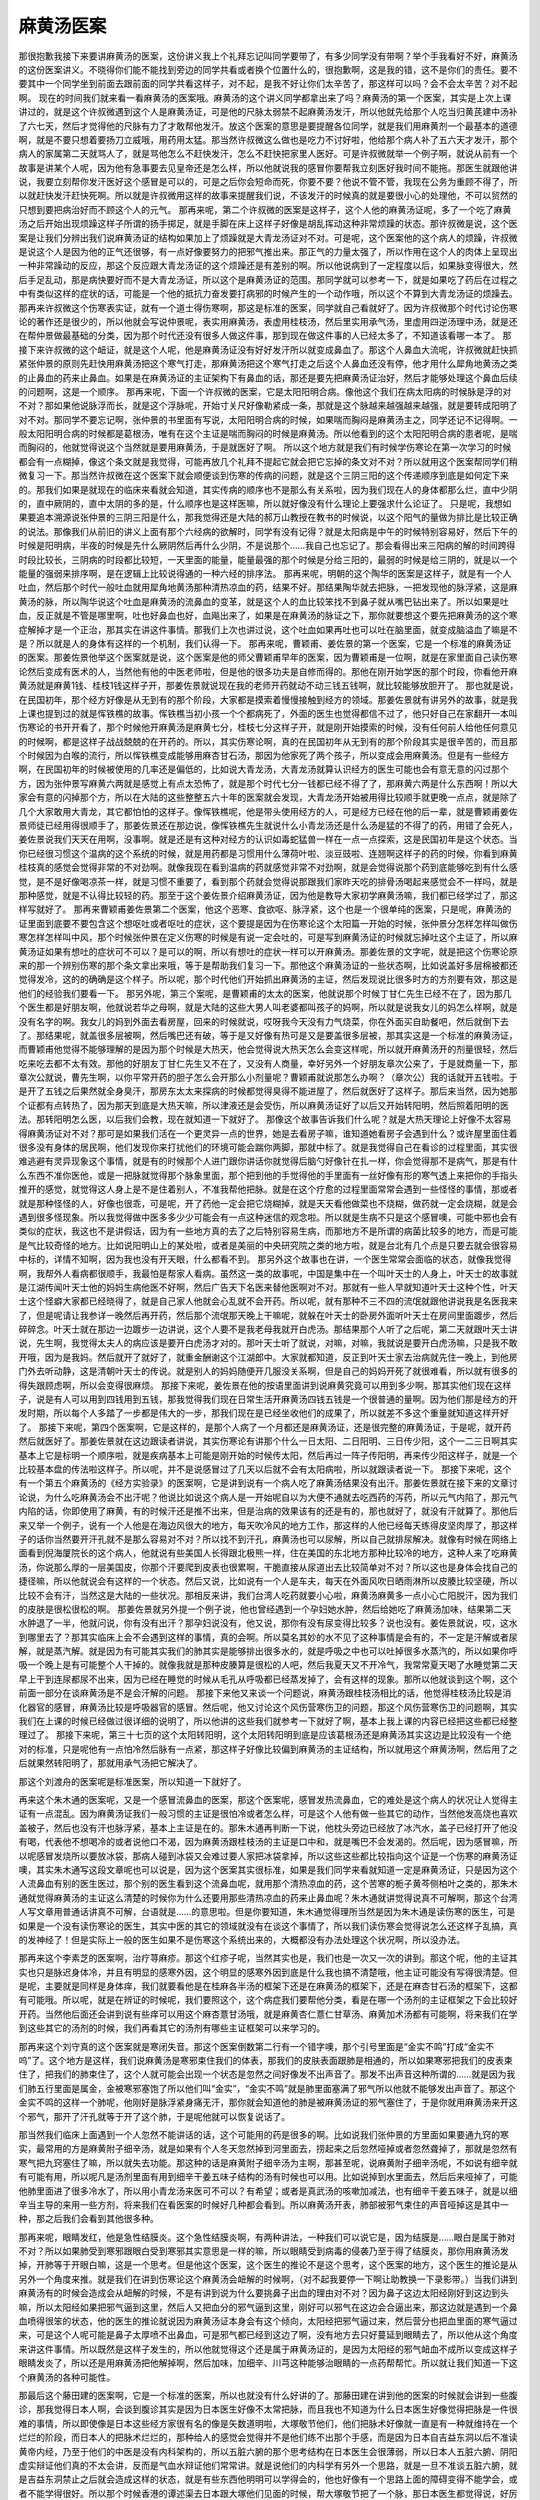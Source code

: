 麻黄汤医案
============

那很抱歉我接下来要讲麻黄汤的医案，这份讲义我上个礼拜忘记叫同学要带了，有多少同学没有带啊？举个手我看好不好，麻黄汤的这份医案讲义。不晓得你们能不能找到旁边的同学共看或者换个位置什么的，很抱歉啊，这是我的错，这不是你们的责任。要不要其中一个同学坐到前面去跟前面的同学共看这样子，对不起，是我不好让你们太辛苦了，那这样可以吗？会不会太辛苦？对不起啊。
现在的时间我们就来看一看麻黄汤的医案哦。麻黄汤的这个讲义同学都拿出来了吗？麻黄汤的第一个医案，其实是上次上课讲过的，就是这个许叔微遇到这个人是麻黄汤证，可是他的尺脉太弱禁不起麻黄汤发汗，所以他就先给那个人吃当归黄芪建中汤补了六七天，然后才觉得他的尺脉有力了才敢帮他发汗。放这个医案的意思是要提醒各位同学，就是我们用麻黄剂一个最基本的道德啊，就是不要只想着要扬刀立威哦，用药用太猛。那当然许叔微这么做也是吃力不讨好啦，他给那个病人补了五六天才发汗，那个病人的家属第二天就骂人了，就是骂他怎么不赶快发汗，怎么不赶快把家里人医好。可是许叔微就举一个例子啊，就说从前有一个故事是讲某个人呢，因为他有急事要去见皇帝还是怎么样，所以他就说我的感冒你要帮我立刻医好我时间不能拖。那医生就跟他讲说，我要立刻帮你发汗医好这个感冒是可以的，可是之后你会短命而死，你要不要？他说不管不管，我现在公务为重顾不得了，所以就赶快发汗赶快死啊。所以就是许叔微用这样的故事来提醒我们说，不该发汗的时候真的就是要很小心的处理他，不可以贸然的只想到要把病治好而不顾这个人的元气。
那再来呢，第二个许叔微的医案是这样子，这个人他的麻黄汤证呢，多了一个吃了麻黄汤之后开始出现烦躁这样子所谓的扬手掷足，就是手脚在床上这样子好像是胡乱挥动这种非常烦躁的状态。那许叔微是说，这个医案是让我们分辨出我们说麻黄汤证的结构如果加上了烦躁就是大青龙汤证对不对。可是呢，这个医案他的这个病人的烦躁，许叔微是说这个人是因为他的正气还很够，有一点好像要努力的把邪气推出来。那正气的力量太强了，所以作用在这个人的肉体上呈现出一种非常躁动的反应，那这个反应跟大青龙汤证的这个烦躁还是有差别的啊。所以他说病到了一定程度以后，如果脉变得很大，然后手足乱动，那是病快要好而不是大青龙汤证，所以这个是麻黄汤证的范围。那同学就可以参考一下，就是如果吃了药后在过程之中有类似这样的症状的话，可能是一个他的抵抗力奋发要打病邪的时候产生的一个动作哦，所以这个不算到大青龙汤证的烦躁去。
那再来许叔微这个伤寒表实证，就有一个道士得伤寒啊，那这是标准的医案，同学就自己看就好了。因为许叔微那个时代讨论伤寒论的著作还是很少的，所以他就会写说仲景呢，表实用麻黄汤，表虚用桂枝汤，然后里实用承气汤，里虚用四逆汤理中汤，就是还在帮仲景做最基础的分类，因为那个时代还没有很多人做这件事，那到现在做这件事的人已经太多了，不知道该看哪一本了。
那接下来许叔微的这个衄证，就是这个人呢，他是麻黄汤证没有好好发汗所以就变成鼻血了。那这个人鼻血大流呢，许叔微就赶快抓紧张仲景的原则先赶快用麻黄汤把这个寒气打走，那麻黄汤把这个寒气打走之后这个人鼻血还没有停，他才用什么犀角地黄汤之类的止鼻血的药来止鼻血。如果是在麻黄汤证的主证架构下有鼻血的话，那还是要先把麻黄汤证治好，然后才能够处理这个鼻血后续的问题啊，这是一个顺序。
那再来呢，下面一个许叔微的医案，它是太阳阳明合病。像他这个我们在病太阳病的时候脉是浮的对不对？那如果他说脉浮而长，就是这个浮脉呢，开始寸关尺好像勒紧成一条，那就是这个脉越来越强越来越强，就是要转成阳明了对不对。那同学不要忘记啊，张仲景的书里面有写说，太阳阳明合病的时候，如果喘而胸闷是麻黄汤主之，同学还记不记得啊。一般太阳阳明合病的时候都是葛根汤，唯有在这个主证是喘而胸闷的时候是麻黄汤。所以他看到的这个太阳阳明合病的患者呢，是喘而胸闷的，他就觉得说这个当然就是要用麻黄汤，于是就医好了啊。
所以这个地方就是我们有时候学伤寒论在第一次学习的时候都会有一点糊掉，像这个条文就是我觉得，可能再放几个礼拜不提起它就会把它忘掉的条文对不对？所以就用这个医案帮同学们稍微复习一下。那当然许叔微在这个医案下就会顺便谈到伤寒的传病的问题，就是这个三阴三阳的这个传递顺序到底是如何定下来的。那我们如果是就现在的临床来看就会知道，其实传病的顺序也不是那么有关系啦，因为我们现在人的身体都那么烂，直中少阴的，直中厥阴的，直中太阴的多的是，什么顺序也是这样医嘛，所以就好像没有什么理论上要强求什么论证了。
只是呢，我想如果要追本溯源说张仲景的三阴三阳是什么，那我觉得还是大陆的郝万山教授在教书的时候说，以这个阳气的量做为排比是比较正确的说法。那像我们从前旧的讲义上面有那个六经病的欲解时，同学有没有记得？就是太阳病是中午的时候特别容易好，然后下午的时候是阳明病，半夜的时候是先什么厥阴然后再什么少阴，不是说那个……我自己也忘记了。那会看得出来三阳病的解的时间跨得时段比较长，三阴病的时段都比较短，一天里面的能量，能量最强的那个时候是分给三阳的，最弱的时候是给三阴的，就是以一个能量的强弱来排序啊，是在逻辑上比较说得通的一种六经的排序法。
那再来呢，明朝的这个陶华的医案是这样子，就是有一个人吐血，然后那个时代一般吐血就用犀角地黄汤那种清热凉血的药，结果不好。那结果陶华就去把脉，一把发现他的脉浮紧，这是麻黄汤的脉，所以陶华说这个吐血是麻黄汤的流鼻血的变革，就是这个人的血比较笨找不到鼻子就从嘴巴钻出来了。所以如果是吐血，反正就是不管是哪里啊，吐也好鼻血也好，血飚出来了，如果是在麻黄汤的脉证之下，那你就要想这个要先把麻黄汤的这个寒症解掉才是一个正治，那其实在讲这件事情。那我们上次也讲过说，这个吐血如果再吐也可以吐在脑里面，就变成脑溢血了嘛是不是？所以就是人的身体有这样的一个机制，我们认得一下。
那再来呢，曹颖甫、姜佐景的第一个医案，它是一个标准的麻黄汤证的医案。那姜佐景他举这个医案就是说，这个医案是他的师父曹颖甫早年的医案，因为曹颖甫是一位啊，就是在家里面自己读伤寒论然后变成有医术的人，当然他有他的中医老师啦，但是他的很多功夫是自修而得的。那他在刚开始学医的那个时段，你看他开麻黄汤就是麻黄1钱、桂枝1钱这样子开，那姜佐景就说现在我的老师开药就动不动三钱五钱啊，就比较能够放胆开了。
那也就是说，在民国初年，那个经方好像是从无到有的那个阶段，大家都是摸索着慢慢接触到经方的领域。那姜佐景就有讲另外的故事，就是我上课也提到过的就是恽铁樵的故事。恽铁樵当初小孩一个个都病死了，外面的医生也觉得都信不过了，他只好自己在家翻开一本叫伤寒论的书开开看了，那个时候他开麻黄汤是麻黄七分，桂枝七分这样子开，就是刚开始摸索的时候，没有任何前人给他任何意见的时候啊，都是这样子战战兢兢的在开药的。所以，其实伤寒论啊，真的在民国初年从无到有的那个阶段其实是很辛苦的，而且那个时候因为白喉的流行，所以恽铁樵变成能够用麻杏甘石汤，那因为他家死了两个孩子，所以变成会用麻黄汤。但是有一些经方啊，在民国初年的时候被使用的几率还是偏低的，比如说大青龙汤，大青龙汤就算认识经方的医生可能也会有意无意的闪过那个方，因为张仲景写麻黄六两就是感觉上有点太恐怖了，就是那个时代七分一钱都已经不得了了，那麻黄六两是什么东西啊！所以大家会有意的闪掉那个方，所以在大陆的这些整整五六十年的医案就会发现，大青龙汤开始被用得比较顺手就更晚一点点，就是除了几个大家敢用大青龙，其它都怕怕的这样子。像恽铁樵呢，他是带头使用经方的人，可是经方已经在他的后一辈，就是曹颖甫姜佐景师徒已经用得很顺手了，那姜佐景还在那边说，像恽铁樵先生就说什么小青龙汤还是什么汤是猛的不得了的药，用错了会死人，姜佐景说我们天天在用啊，没事啊。就是还是有这种对经方的认识如毒蛇猛兽一样在一点一点探索，这是民国初年是这个状态。当你已经很习惯这个温病的这个系统的时候，就是用药都是习惯用什么薄荷叶啦、淡豆豉啦、连翘啊这样子的药的时候，你看到麻黄桂枝真的感觉会觉得非常的不对劲啊。就像我现在看到温病的药就感觉非常不对劲啊，就是会觉得说那个药到底能够吃到有什么感觉，是不是好像喝凉茶一样，就是习惯不重要了，看到那个药就会觉得说那跟我们家昨天吃的排骨汤喝起来感觉会不一样吗，就是那种感觉，就是不认得比较轻的药。那至于这个姜佐景介绍麻黄汤证，因为他是教导大家初学麻黄汤嘛，我们都已经学过了，那这样写就好了。
那再来曹颖甫姜佐景第二个医案，他这个恶寒、食欲呕、脉浮紧，这个也是一个很单纯的医案，只是呢，麻黄汤的证里面到底要不要包含这个想呕吐或者呕吐的症状，这个要提是因为在伤寒论这个太阳篇一开始的时候，张仲景分怎样怎样叫做伤寒怎样怎样叫中风，那个时候张仲景在定义伤寒的时候是有说一定会吐的，可是写到麻黄汤证的时候就忘掉吐这个主证了，所以麻黄汤证如果有想吐的症状可不可以？是可以的啊，所以有想吐的症状一样可以开麻黄汤。那姜佐景的文字呢，就是把这个伤寒论原来的那一个辨别伤寒的那个条文拿出来哦，等于是帮助我们复习一下。那他这个麻黄汤证的一些状态啊，比如说盖好多层棉被都还觉得发冷，这的的确确是这个样子。所以呢，那个时代他们开始抓出麻黄汤的主证，然后发现说比很多时方的方剂要有效，那这是他们的经验我们要看一下。
那另外呢，第三个案呢，是曹颖甫的太太的医案，他就说那个时候丁甘仁先生已经不在了，因为那几个医生都是好朋友啊，他就说若华之母啊，就是大陆的这些大男人叫老婆都叫孩子的妈啊，所以就是说我女儿的妈怎么样啊，就是没有名字的啊。我女儿的妈到外面去看房屋，回来的时候就说，哎呀我今天没有力气烧菜，你在外面买自助餐吧，然后就倒下去了。那结果呢，就盖很多层被啊，然后嘴巴还有破，等于是又好像有热可是又是要盖很多层被，那其实这是一个标准的麻黄汤证，而曹颖甫他觉得不能够理解的是因为那个时候是大热天，他会觉得说大热天怎么会变这样呢，所以就开麻黄汤开的剂量很轻，然后吃来吃去都不太有效。那他的好朋友丁甘仁先生又不在了，又没有人商量，幸好另外一个好朋友章次公来了，于是就商量一下，那章次公就说，曹先生啊，以你平常开药的胆子怎么会开那么小剂量呢？曹颖甫就说那怎么办啊？（章次公）我的话就开五钱啦。于是开了五钱之后果然就全身臭汗，那房东太太来探病的时候都觉得臭得不能进屋了，然后就医好了这样子。那后来当然，因为她那个证都有点转热了，因为那天到底是大热天嘛，所以津液还是会受伤，所以麻黄汤证好了以后又开始转阳明，然后照着阳明的医法。那转阳明怎么医，以后我们会教，现在就知道一下就好了。
那像这个故事告诉我们什么呢？就是大热天理论上好像不太容易得麻黄汤证对不对？那可是如果我们活在一个更灵异一点的世界，她是去看房子嘛，谁知道她看房子会遇到什么？或许屋里面住着很多没有身体的居民啊，他们发现你来打扰他们的环境可能会踹你两脚，那就中标了。就是我觉得自己在看诊的过程里面，其实很难逃避有灵异现象这个事情，就是有的时候那个人进门跟你讲话你就觉得后脑勺好像针在扎一样，你会觉得那不是病气，那是有什么东西不准你医他，或是一把脉就觉得那个脉象里面，那个把到他的手觉得他的手里面有一丝好像有形的寒气透上来把你的手指头推开的感觉，就觉得这人身上是不是住着别人，不准我帮他把脉。就是在这个疗愈的过程里面常常会遇到一些怪怪的事情，那或者就是那种怪怪的人，好像也很乖，可是呢，开了药他一定会把它烧糊掉，就是天天看他做菜也不烧糊，做药就一定会烧糊，就是会遇到很多怪现象。所以我觉得做中医多多少少可能会有一点这种迷信的观念啦。所以就是生病不只是这个感冒噢，可能中邪也会有类似的症状，我这也不是讲假话，因为有一些地方真的去了之后特别容易生病，而那地方不是所谓的病菌比较多的地方，而是可能是气比较奇怪的地方。比如说阳明山上的某处啦，或者是美丽的中央研究院之类的地方啦，就是台北有几个点是只要去就会很容易中标的，详情不知啊，因为我也没有开天眼，什么都看不到。
那另外这个故事也在讲，一个医生常常会面临的状态，就像我觉得啊，我帮外人看病都很顺手，我最怕是帮家人看病。虽然这一类的故事呢，中国是集中在一个叫叶天士的人身上，叶天士的故事就是江湖传闻叶天士他的妈妈生病他医不好啊，然后广告天下名医来替他医啊对不对。那就有一些人早就知道叶天士这种个性，叶天士这个怪癖大家都已经晓得了，就是自己家人他就会心乱就不会开药。所以呢，就有那种不三不四的流氓就跟他讲说我是名医我来了，但是呢请让我参详一晚然后再开药，然后那个流氓那天晚上干嘛呢，就躲在叶天士的卧房外面听叶天士在房间里面踱步，然后碎碎念。叶天士就在那边一边踱步一边讲说，这个人要不是我老母我就开白虎汤。那结果那个人听了之后呢，第二天就跟叶天士讲说，先生啊，我觉得太夫人的病应该是要开白虎汤才对的。那叶天士听了就说，对嘛，对嘛，我就说是要开白虎汤嘛，只是我不敢开哦，因为是我妈。然后就开了就好了，就重金酬谢这个江湖郎中。大家就都知道，反正到叶天士家去治病就先住一晚上，到他房门外去听动静，这是清朝叶天士的传说。就是别人的妈妈随便开几服没关系啊，但是自己的妈妈开死了就很难看，所以就有很多的得失跟顾虑啊，所以会变得很麻烦。
那接下来呢，姜佐景在他的按语里面讲到说麻黄究竟可以用到多少啊，那其实他们现在这样子，说是有人可以用到四钱用到五钱，那我觉得我们现在日常生活开麻黄汤四钱五钱是一个很普通的量啊。因为他们那是经方的开发时期，所以每个人多踏了一步都是伟大的一步，那我们现在是已经坐收他们的成果了，所以就差不多这个重量就知道这样开好了。
那接下来呢，第四个医案啊，它是这样的，是那个人病了一个月都还是麻黄汤证，还是很完整的麻黄汤证，于是呢，就开药然后就医好了。那姜佐景就在这边跟读者讲说，其实伤寒论有讲那个什么一日太阳、二日阳明、三日传少阳，这个一二三日啊其实基本上它是标明一个顺序啦，就是疾病基本上可能是刚开始的时候传太阳，然后再过一阵子传阳明，再来传少阳这样子，就是一个比较基本盘的传法啦这样子。所以呢，并不是说感冒过了几天以后就不会有太阳病啦，所以就跟读者说一下。
那接下来呢，这个有一个第五个麻黄汤的《经方实验录》的医案啊，它是讲到说有一个病人吃了麻黄汤结果没有出汗。那姜佐景就在接下来的文章讨论说，为什么吃麻黄汤会不出汗呢？他说比如说这个病人是一开始呢自以为大便不通就去吃西药的泻药，所以元气内陷了，那元气内陷的话，你即使用了麻黄，有的时候汗还是推不出来，但是治病的效果该有的还是有的，那也就好了，就没有汗就算了。那他后来又举一个例子，说有一个人他是在海边风很大的地方，每天吹冷风的地方工作，那这样的人他已经每天练得皮坚肉厚了，那这样子的话你当然要开汗孔就不是那么容易对不对？所以找不到汗孔，麻黄汤也可以尿解，所以自己就排尿解决。就像有时候在网络上面看到倪海厦院长的这个病人，他就说有些美国人长得跟北极熊一样，住在美国的东北地方那种比较冷的地方，这种人来了吃麻黄汤，你说那么厚的一层美国皮，你那个汗要爬到皮表也很累啊，干脆直接从尿道出去比较简单对不对？所以这也是身体会找自己的捷径嘛，所以他就说会有这样的一个状态。然后又说，比如说有一个人是车夫，每天在外面风吹日晒雨淋所以皮腠比较坚硬，所以比较不会有汗，当然这是大陆的一些状况。那相反来讲，我们台湾人吃药就要小心啦，麻黄汤麻黄多一点小心亡阳脱汗，因为我们的皮肤是很松很松的啊。
那姜佐景就另外提一个例子说，他也曾经遇到一个孕妇她水肿，然后给她吃了麻黄汤加味，结果第二天水肿退了一半，他就问说，你有没有出汗？那孕妇说没有，他又说，那你有没有尿变得比较多？说也没有。姜佐景就说，哎，这水到哪里去了？那其实临床上会不会遇到这样的事情，真的会啊。所以莫名其妙的水不见了这种事情是会有的，不一定是汗解或者尿解，就是蒸汽解。就是因为有可能其实我们的肺其实是能够排出很多水的，就是呼吸之中也可以吐掉很多水蒸汽的，所以如果你呼吸一个晚上是有可能整个人干掉的。就像我就是那种皮腠算是很松的人吧，然后我夏天又不开冷气，我常常夏天喝了水睡觉第二天早上干到连尿都尿不出来，因为已经在睡觉的时候从毛孔从呼吸都已经蒸发掉了，会有这样的现象。那所以他就谈到这个啊，这个前面一部分在谈麻黄汤是不是会汗解的问题。
那接下来他又来谈一个问题说，麻黄汤跟桂枝汤相比的话，他觉得桂枝汤比较是消化器官的感冒，麻黄汤比较是呼吸器官的感冒。然后呢，他又讨论这个风伤营寒伤卫的问题，那这个风伤营寒伤卫的问题啊，其实我们在上课的时候已经做过很详细的说明了，所以他讲的这些我们就参考一下就好了啊，基本上我上课的内容已经把这些都已经整理过了。
那接下来呢，第三十七页的这个太阳转阳明，这个太阳转阳明到底是应该葛根汤还是麻黄汤其实这边是比较没有一个绝对的标准，只是呢他有一点怕冷然后脉有一点紧，那这样子好像比较偏到麻黄汤的主证结构，所以就用这个麻黄汤啊，然后用了之后就果然转阳明了，那就用承气汤把它解决了。

那这个刘渡舟的医案呢是标准医案，所以知道一下就好了。

再来这个朱木通的医案呢，又是一个感冒流鼻血的医案，那这个医案呢，感冒发热流鼻血，它的难处是这个病人的状况让人觉得主证有一点混乱。因为麻黄汤证我们一般习惯的主证是很怕冷或者怎么样，可是这个人他有做一些其它的动作，当然他发高烧也喜欢盖被子，然后也没有汗也脉浮紧，基本上主证是在的。那朱木通再判断一下说，他枕头旁边已经放了冰汽水，盖子已经打开了他没有喝，代表他不想喝冷的或者说他口不渴，因为麻黄汤跟桂枝汤的主证是口中和，就是嘴巴不会发渴的。然后呢，因为感冒嘛，所以呢感冒发烧所以要放冰袋，那病人碰到冰袋又会难过要人家把冰袋拿掉，所以这些这些都比较指向这个证是一个伤寒的麻黄汤证噢，其实朱木通写这段文章呢也可以说是，因为这个医案其实很标准，如果是我们同学来看就知道一定是麻黄汤证，只是因为这个人流鼻血有别的医生医过，那个别的医生看到这个流鼻血呢，就用那个清热凉血的药，这个苦寒的栀子黄芩侧柏叶之类的，那朱木通就觉得麻黄汤的主证这么清楚的时候你为什么还要用那些清热凉血的药来止鼻血呢？朱木通就讲觉得说真不可解啊，那这个台湾人写文章用普通话讲真不可解，台语就是……的意思啦。但是你要知道，朱木通觉得理所当然是因为朱木通是读伤寒的医生，可是如果是一个没有读伤寒论的医生，其实中医的其它的领域就没有在谈这个事情了，所以我们读伤寒会觉得说怎么还这样子乱搞，真的发神经了！但是实际上一般的医生如果不是伤寒这个系统出来的，大概都没有办法处理这个状况啊，所以没办法。

那再来这个李素芝的医案啊，治疗荨麻疹。那这个红疹子呢，当然其实也是，我们也是一次又一次的讲到。那这个呢，他的主证其实也只是脉迟身体冷，并且有明显的感寒外因，这个明显的感寒外因到底是什么我也搞不清楚哦，他主证可能没有写得很清楚。但是呢，主要就是同样是身体痒，我们就要看他是在桂麻各半汤的框架下还是在麻黄汤的框架下，还是在麻杏甘石汤的框架下，这都有可能哦。所以呢，就是在辨证的时候呢，我们要照这个，这个病症我们要帮他分类，看是在哪一个汤剂的主证框架之下会比较好开药。当然他后面还会讲到说有些痒可以用这个麻杏薏甘汤哦，就是麻黄杏仁薏仁甘草汤、麻黄加术汤都有可能啊，将来我们在学到这些其它的汤剂的时候，我们再看其它的汤剂有哪些主证框架可以来学习的。

那再来这个刘守真的这个医案就是寒闭失音。那这个医案倒数第二行有一个错字噢，那个引号里面是“金实不鸣”打成“金实不呜”了。这个地方是这样，我们说麻黄汤是寒邪束住我们的体表，那我们的皮肤表面跟肺是相通的，所以如果寒邪把我们的皮表束住了，把我们的肺束住了，这个人就可能会出现一个状态是忽然之间好像发不出声音了。那发不出声音这种所谓的……就是因为我们肺五行里面是属金，金被寒邪塞饱了所以他们叫“金实”，“金实不鸣”就是肺里面塞满了邪气所以他就不能够发出声音了。那这个金实不鸣的这样一个肺呢，他刚好是脉浮紧身痛无汗，那你就会知道他的肺是被麻黄汤证的邪气塞住了，于是你就用麻黄汤来开这个邪气，那开了汗孔就等于开了这个肺，于是呢他就可以恢复说话了。

那当然我们临床上面遇到一个人忽然不能讲话的话，这个可能用的药是很多的啊。比如说我们张仲景的方里面如果要通九窍的寒实，最常用的方是麻黄附子细辛汤，就是如果有个人冬天忽然掉到河里面去，捞起来之后忽然哑掉或者忽然聋掉了，那就是忽然有寒气把九窍塞住了嘛，所以就失去功能。那这种的话是麻黄附子细辛汤为主啊，那甚至呢，说麻黄附子细辛汤呢，不如说有细辛就有可能有用，所以呢凡是汤剂里面有用到细辛干姜五味子结构的汤有时候也可以用。比如说掉到水里面去，然后后来哑掉了，可能他肺里面进了很多冷水了，所以用小青龙汤来医可不可以？有希望；或者是真武汤的咳嗽加减法，也有细辛干姜五味子，就是以细辛当主导的来用一些方剂，将来我们在看医案的时候好几种都会看到。所以麻黄汤开表，肺部被邪气束住的声音哑掉这是其中一种，那之后我们会看到其他很多种。

那再来呢，眼睛发红，他是急性结膜炎。这个急性结膜炎啊，有两种讲法，一种我们可以说它是，因为结膜是……眼白是属于肺对不对？所以如果肺受到寒邪跟眼白受到寒邪其实意思是一样的嘛，所以眼睛受到病毒的侵袭乃至于得了结膜炎，那你用麻黄汤发掉，开肺等于开眼白嘛，这是一个思考。但是他这个医案，这个医生的推论不是这个思考，这个医案的地方，这个医生的推论是从另外一个角度来推。就是我们在讲到伤寒论这个麻黄汤会衄解的时候啊，（对不起我要停一下啊让助教换一下录影带。）当我们讲到麻黄汤有的时候会造成会从衄解的时候，不是有讲到说为什么要挑鼻子出血的理由对不对？因为鼻子这边太阳经刚好到这边到头嘛，所以太阳经如果把邪气逼到这里，然后人又把血分的邪气逼到这里，刚好可以邪气在这边会合逼出来，那这边就是遇到一个鼻血喷得很笨的状态，他的医生的推论就说因为麻黄汤证本身会有这个倾向，太阳经把邪气逼过来，然后营分也把血里面的寒气逼过来，可是这个人呢可能是鼻子太厚喷不出鼻血，可是邪气都已经到这边了啊，没有地方去只好蔓延到眼睛去了，所以他从这个角度来讲这件事情。所以既然是这样子发生的，所以他就觉得这个还是属于麻黄汤证的，是因为太阳经的邪气衄血不成所以变成这样子眼睛发炎了，所以还是用麻黄汤把他解掉啊，然后加味，加细辛、川芎这种能够治眼睛的一点药帮帮忙。所以就让我们知道一下这个麻黄汤的各种可能性。

那最后这个藤田建的医案啊，它是一个标准的医案，所以也就没有什么好讲的了。那藤田建在讲到他的医案的时候就会讲到一些腹诊，那我觉得日本人啊，会谈到腹诊其实是因为日本医生好像不太常把脉，而且我也不知道为什么日本医生好像觉得把脉是一件很难的事情，所以即使像是日本这些经方家很有名的像是矢数道明啦，大塚敬节他们，他们把脉术好像就一直是有一种就维持在一个烂烂的阶段，而日本人的把脉术烂烂的，那种给人的感觉会觉得并不是他们练不出那个手感，而是因为日本自吉益东洞以后不准读黄帝内经，乃至于他们的中医是没有内科架构的，所以五脏六腑的那个思考结构在日本医生会很薄弱，所以日本人五脏六腑、阴阳虚实辩证他们真的不太会讲，反而是气血水辩证他们常常讲。就是说他们的内科学有另外一个思路，就是一旦不准谈五脏六腑，就是吉益东洞禁止之后就会造成这样的状态，就是有些东西他明明可以学得会的，他也好像有一个思路上面的障碍变得不能学会，或者不能学得很好。所以那个时候香港的谭述渠去日本跟大塚他们见面的时候，帮大塚敬节把了一个脉，那日本医生都觉得说，好厉害，有这样子。就是觉得说中医好像是把脉是基本功嘛，他们怎么能够都不会，那是真的都不会。那因为他们日本人不太会把脉，所以他们就往往有一个腹诊的诊疗法。那我想我们这个课程呢，有的时候会带到腹诊，但是不是全部都带到腹诊，因为像桂枝汤、麻黄汤、麻杏甘石汤、大小青龙汤什么的，把脉还是比较容易啦，腹诊的话一个肚子你摸来摸去的也不知道摸什么，就是在我们的状况好像这些事用把脉来辩证会比较容易。那但是呢，有一些症状可能会腹诊比较好用，比如说桃核承气汤这个瘀血症啊，你用肚子上面找瘀血点会比较好找，有压痛就知道是有瘀血，那会比较好找；或者是肾气丸证里面有一个少腹不仁，就是少腹啊，小腹麻木不仁，那个症状可能用腹诊很容易会看得到端倪，就是那反而把脉把不太出来；那或者是真武汤证的那种肚脐上下那边的那个最中间的那条肉，会好像铅笔芯一样凸起来的，那个也是腹诊比较容易。所以，有一些症状我会觉得我们可以借用日本的腹诊，但是不会很多，那有一些呢就还是用把脉就好。

就像是我是觉得，我们教这个课因为教方剂都来不及了，所以针灸的部分就只能一再跟同学说我欠着你们啦，其实也是没心情教了啦。但是我一直记得就是，比如说像是周佐宇的老师承淡安先生的书里面呢，对于这个麻杏甘石汤证有一个针法，其实承淡安的书对于伤寒论的每一个方证都是有一套针法的，我就记得他这个麻杏甘石汤证的那个针法我觉得很好用，因为我也曾经用过这个针法。当然这个相关到肺部的这些穴道，该泻的泻该清热的清一清这是理所当然大家会明白嘛，就比如肺部有热郁在那边，这个大肠经跟肺经的穴一定是清清热，这是理所当然的。但是他一定还加一个什么呢？加足三里，因为你这个热气往上面来，你用了足三里可以导热下行，就是把这个热气拉下去以后就可以退掉这个肺部的发炎的状态。所以如果同学得了麻杏甘石汤证啊，然后用药没有医得很好，因为我觉得咳嗽这个东西一种药很难医得很好，中间都要有一些换药的过程，就是有一些调整。因为咳嗽是一个小病，用药不是不到就是过头，就是你要用绳去套一头牛很好套，你要是套马就更难了，那个时候呢，就不妨想起了承淡安先生的针法，大家可以拿起艾灸条去灸足三里，那灸了足三里真的上焦的炎就会退，它是一个很好的消炎穴，这也是可以想一想的。
我们在学经方的时候啊，我觉得在学习经方的时候其实最重要的一件事情呢，就是临床上对我们最有用的一件事情就是抓主症。同学有没有发现，好像学经方学到后来最后什么都失去了，剩下就是主症，就是什么症加什么症是什么汤，什么样是另外的汤。所以同样是一个喘或者同样是一个烦躁，你都要想到说还有哪几种烦躁是搭配其它的主症。那喘而胸闷就是这个汤证，呕吐而胸闷又是另一个汤证。那像这样子一个抓主症的思考其实是经方它会很好学的地方。我自己是最近有一个这样的感觉啦，我从前有一次好像在班上跟同学讲说，那个什么国家地理频道报道一个下棋的达人，一个女的噢，她下棋是那种能够完全不想就能够下棋把人家打得一败涂地那么厉害的。那这个时候呢，他们那些科学家就会想说你要下棋就应该有想这个动作才对，可是这个人下棋确实可以完全不想，那完全不想如果下的每一盘都输那也没有什么了不起，可是她完全不想可是却没有人能够她打，就是很厉害都赢。那个思考的过程到底浓缩到哪里去了呢？到后来，科学家就做研究，就是研究就发现她在下棋的时候动到棋谱的那个棋阵跟格局的记忆的时候，她用的是那个她记那个人的脸孔的头脑，就是当你在要辨别这个人跟那个人不一样，其实就是辨别这个人五官的一些排列组合的微微的不同，所以呢，当你要变成一个下棋达人的时候，你就会不断的磨练让那个脑产生那样的功能，然后结构越来越强。因为人的脑子是这样子，如果你只是偶尔一个记忆不去磨练它的话，那个记忆很快就融掉了，因为头脑不是录影带噢，它不能够保存那么久，它是生物啊会融掉的。那必须一直练一直练，那个头脑练出的那个功能就让他能够发挥出这种超出一般常人的这种应对的结构，就是把头脑的一部分变成一个很精良的电脑，那这个电脑可能比那种能够跟你下象棋的电脑比的话还要厉害啊这样子。
那我是觉得啊，经方有很多种学习法，那比较能够在临床上有效的学习法就是所谓的方证跟药证的学习法，就是什么样的症状要用什么方。比如说流不出汗、脉浮紧、发冷、身上痛我们就想到麻黄汤。那或者是什么样的症状要用什么药，比如说喘用杏仁，咳用五味子，烦的话可能用哪几个，发黄的话用什么，就是单症状可能用的药物，这样子思考的话一直都是经方研究一个很重要的部分。如果是以本草研究来说的话，日本的吉益东洞写的《药征》就是什么都不讲，任何病机他都不谈，就在那边讲说黄就是用茵陈，咳就是用什么，就是只准你讲这个。那你说吉益东洞的理论烂不烂？很烂。那医术好不好？很好。就是方证跟药证决定一切，你那个中间那个推导的过程呢，有时候看吉益东洞的论点觉得很扯那也没有关系。就像讲一些非常的狂傲不逊的话，像我在准备功课的时候啊，一个病机啊，我都会读很多很多本书，让那些书全部吵架吵完了之后才告诉你那吵剩下的那一点点，所以在讲病机这件事情我是蛮有把握的，比如说干姜附子汤啊或者是桂枝新加汤这种，那像这种东西呢，如果你去听那些外面某大名师，就是现在很强的大师们讲这些病机的时候你竟然会觉得他们在乱讲跟鬼扯，就是胡掰一套病机，可是他们的医术好不好，好的比我好啊。
所以像中医这个黑盒子啊，完全搞错都没有关系，重要的是你这个方证药证是对就好了，那像日本有这个《药征》跟《药征续编》，那中国呢有这个《本经疏证》，就是清朝邹澍的《本经疏证》跟周岩的《本草思辨录》，当然《本经疏证》等于是继承了清朝初年刘若金的《本草述》跟明朝的卢之颐的《本草乘雅半偈》，但是那些都不太重要，重要的是《本经疏证》跟那个《本草思辨录》都处理得很好。《本经疏证》和《本草思辨录》都是在讨论这个方跟那个方差这一味药它的症状的差别是什么。像《本草思辨录》根本上就是在讨论说这么多方里面有的桂枝放六两有的放四两、有的放三两，它们的差别在哪里。这些都是一个方证药证的思考，那像这个方证药证的思考，其实现在大陆有一个研究这个的叫黄煌这位学者，他的书就常常在讨论张仲景的方证药证，其实这是一个学张仲景的很重要的部分。
我常常觉得我在教书的时候，如果跟你们说这个东西的病机是怎样怎样怎样啊，其实也只不过是我个人的兴趣，因为我觉得黄帝内经我啃不动，太多读不清楚的地方了，所以我干脆就啃伤寒论就好了。但总是希望通过借着啃伤寒论多了解一点中医的内科学嘛，所以我会有在病机上面有下一点功夫当作是我自己内科学的读书。但是在治病上面这个病机你就算不知道也不是那么要紧，如果没有这些注解，我一直觉得伤寒论整本背下来照开也可以啊，所以这个黑盒子让它是黑盒子是没有关系的，因为事实证明现在这些医界的武林前辈们有些人的病机真的是鬼扯淡，医术一样好得不得了。所以几百年来都这样，我不是专指哪个人，所以此地无银三百两……。
但是这是没有关系的，所以同学要知道我们真的要留下的是什么，那像我说本草啊，或者本草长的什么样子所以他有什么药性，这个也当作是一个润滑剂，这个本草长什么样子所以有什么药性，这只是帮助同学能够借着这个画面把它相关的组织一起可以记得，也只是这样而已。所以我觉得我的本草理论或者说我的病机的一些说法，其实在医术上面不太有关系，只能说是帮助学习帮助记忆的一个润滑剂，那实际上最要紧的就是这个方证跟药证，这个是张仲景的学问里面最漂亮而且也就是它会在脑子里形成一个结构。就是如果有一天你一直读伤寒论，就是读它读十年二十年三十年，有一天你真的变成神医了，你可能会进入中国人道家讲的就是说有了这个境界都不知道这个境界是哪里来的，就是不知道它是从哪里来的，它是一个长久的锻炼产生出来的像是直觉一样的反应。
那我自己会觉得啊，我伤寒论这样子一条一条读，到了最近这几个月我开始有一种感觉会觉得说，难不成伤寒论啊，它用的脑就是我看那个国家地理频道讲的那个下棋用的是同一个脑，因为其实棋谱棋阵跟人脸的结构、跟方证药证的结构是很像的。我会觉得或许他用的是同一种脑，因为我从前是一个看人很糊的人，就是我从前觉得看谁都觉得长得差不多。可是，我上个礼拜，竟然进了教室会跟助教说，有新来的同学是不是？然后果然就有新来的同学，我竟然会认得出来有人是我没见过的耶。我从前是认不出来的耶，而且如果是最近这几个月跟我一起看电影的朋友就会感觉到我这阵子非常的讨厌，因为我在看电影的时候会不断的在那边尖叫，哦，这个人演过哪一部片，这个路人甲在另外一部片也是当路人乙，或者是不断的去认哪一个演员在其它哪一个电影出现过。就是好像当你因为读这个方证药证刺激到这部分的脑哦，开始认人脸这件事情变得非常的巨大化，就是在你的脑功能里面它变得非常巨大化。那我就曾经纳闷一件事情，我会觉得我们一起读书的朋友比如说陈助教，我这样讲其实很缺德，我真的不觉得陈助教是一个聪明的小孩。可是它从前跟我一起读书，大概一起读半年，我就觉得他医术已经不比我差了，甚至可能跟我一样好，我觉得我已经读了那么多年怎么就比不上你的半年你知道吗？我应该很自豪的对天大叫说我教的比我的老师好十五倍吗？不是这样子啊。我会觉得说，陈助教他从前就是学电影广播科系的，他就是那种看电影不断会注意这个演员演过什么戏的那种人，他就是那种本来就很注意那个这个演员在哪里演过什么的那种人，就是他的脑子已经准备好了你知道吗？所以他就是他自己看张仲景的书他才看参考书，他就很喜欢看大陆那种关于方证药证的书，平常我是觉得他是不爱啃那种书才对，因为文字的阅读他没有那么高度的兴趣。可是那一类方证药证的书他就啃得很开心的样子，就是这是一种脑。那相对的，我也有遇到一些朋友，他其实聪明才智比我高非常多，就是记忆力理解力都比我好，可是他就是那种常年以来看电影觉得人都是长得一个样子的那种人。那当我跟他谈到方剂的时候，我就发现他没有什么反应。
但我不是说各位同学如果你们看电影没有会认人的话现在可以退班了，不可以这样讲。我只是说头脑这个东西就像人的肌肉一样，是人人可练的，就是当你运作久了之后就会练出某一种头脑结构，等到那个头脑被你做出来之后，这个头脑它就会自动化的帮你开药。你知道吗？就是偶尔多读一些好书帮它灌一点新的程式就好了，就好像家里的电脑一样用它就好了。当然我们现在距离那个境界可能还有距离啊，但是我就觉得有在读就有在接近，所以渐渐渐渐开药就会变成一个好像是直觉的做法。
那但是呢，要达到这一地步啊，或者接近这一步的话，那要请同学就是在读伤寒论的时候对于方证药证上面要用一点心，不需要多用功。像我昨天呢，下了课跟我一个学弟在聊，好像在想说他将来希望能够把中医学好，我就跟他讲说中医学好你有要花多长时间讲得好像很大件事情一样，中医学好如果你去读伤寒论的话，每天读十五分钟半个钟头哦，也很够，或者已经读过的条文，你把它做成一份小抄，上厕所的时候回忆一下哪几条我忘记了马上看一看把它想起来，其实真的不要花一天里的几分钟，但是只是这样做持之以恒医术就会越来越好。因为，当然我跟很多同学都不熟，但是我会觉得有一些跟我交情很比较老的同学，我都常常觉得开药都会开得很好。就是有的时候同学也会跟我讲他在家里面遇到什么人什么事怎么开药，我也觉得，这样开啊我还不会啊，我学到了。我就觉得同学其实开得，很多同学都开得还不错。所以我觉得投资这么少的时间，可是让自己的医术就在半年一年之间就变得好像外面的医生也不见得开得不比你好，那人家还是医学院五年七年这样出来的，那不是很可以暗爽在心吗对不对？所以，以报仇欲来讲，以一个那样现实的考量来讲，我是觉得张仲景的这个书啊很好用，就是读起来的效果非常的好。
那当然比如说张仲景的书从头到尾没有眼科，可是呢，你可能读到麻黄汤就会看到眼睛在这个角度可以这样医，麻杏甘石汤这个角度那样医，那等到读到吴茱萸汤，又有一个医眼睛的方法，读到苓桂术甘汤又有一个医眼睛的方法，然后肾气丸医白内障，真武汤医眼压高青光眼。就当你这样一路读下去，你一本伤寒论感冒啊什么读完了，你发现其实眼睛会遇到的病也差不多练成了，就是东一点西一点很多医术都会有，那最后再缺的那一点我们再看一点杂书看一点偏方把它学起来就好了。所以张仲景虽然很多东西都没有讲，可是当你把这本书这样子好好的读过的时候，很多东西都会自然的就会了啊，所以我觉得这是一个很值得期待的。
我总是觉得读张仲景的书让我觉得非常的幸福，因为我投注的心力跟得到的收获让我觉得实在是太赚了啊，就是有这种感觉。就是不是那么难读的一本书，说真的不是那么难读的一本书，你读得懂也好，读不懂也好，只要照书开药到时候就会练成了，所以笨蛋一样可以练成，当然就是这种感觉吧。
那我们就下一堂课啊，我会发这个咳嗽篇的讲义，开始正式进入咳嗽篇。
